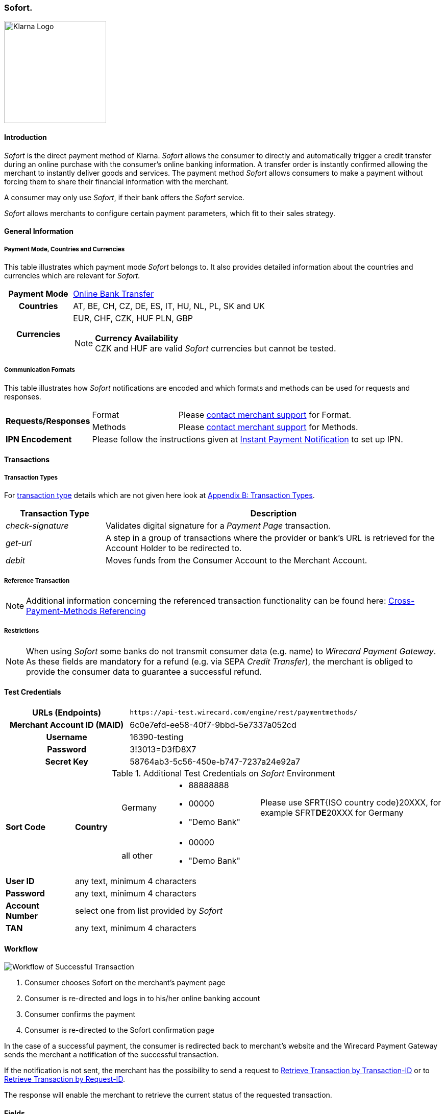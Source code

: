 [#Sofort]
=== Sofort.

image::images/11-31-sofort/Logo_Klarna_PayNow_128x192.png[Klarna Logo, 200, align="right"]

[#Sofort_Introduction]
==== Introduction
_Sofort_ is the direct payment method of Klarna. _Sofort_ allows the
consumer to directly and automatically trigger a credit transfer
during an online purchase with the consumer's online banking
information. A transfer order is instantly confirmed allowing the
merchant to instantly deliver goods and services. The payment method
_Sofort_ allows consumers to make a payment without forcing them to
share their financial information with the merchant.

A consumer may only use _Sofort_, if their bank offers the _Sofort_
service.

_Sofort_ allows merchants to configure certain payment parameters,
which fit to their sales strategy.

[#Sofort_GeneralInformation]
==== General Information

[#Sofort_PaymentMode]
===== Payment Mode, Countries and Currencies

This table illustrates which payment mode _Sofort_ belongs to. It also
provides detailed information about the countries and currencies which
are relevant for _Sofort._

[cols="20h,80"]
|===
| Payment Mode |<<PaymentMethods_PaymentMode_OnlineBankTransfer, Online Bank Transfer>>
|Countries |AT, BE, CH, CZ, DE, ES, IT, HU, NL, PL, SK and UK
|Currencies a|EUR, CHF, CZK, HUF PLN, GBP

[NOTE]
*Currency Availability* +
CZK and HUF are valid _Sofort_ currencies but cannot be tested.

|===

[#Sofort_CommunicationFormats]
===== Communication Formats

This table illustrates how _Sofort_ notifications are encoded and
which formats and methods can be used for requests and responses.

[cols="20,20,60"]
|===
.2+| *Requests/Responses* | Format | Please <<ContactUs, contact merchant support>> for Format.
                        | Methods | Please <<ContactUs, contact merchant support>> for Methods.
| *IPN Encodement*     2+| Please follow the instructions given at
<<GeneralPlatformFeatures_IPN, Instant Payment Notification>> to set up IPN.
|===

[#Sofort_Transactions]
==== Transactions

[#Sofort_TransactionTypes]
===== Transaction Types

For <<Glossary_TransactionType, transaction type>> details which are not given here look
at <<AppendixB, Appendix B: Transaction Types>>.  

[cols="25,85"]
|===
|Transaction Type |Description

|_check-signature_ |Validates digital signature for a _Payment Page_
transaction.

|_get-url_ |A step in a group of transactions where the provider or
bank's URL is retrieved for the Account Holder to be redirected to.

|_debit_ |Moves funds from the Consumer Account to the Merchant Account.
|===

[#Sofort_ReferenceTransaction]
===== Reference Transaction

NOTE: Additional information concerning the referenced transaction
functionality can be found here: <<GeneralPlatformFeatures_CrossPayment,
Cross-Payment-Methods Referencing>>

[#Sofort_Restrictions]
===== Restrictions

NOTE: When using _Sofort_ some banks do not transmit consumer data (e.g.
name) to _Wirecard Payment Gateway_. As these fields are mandatory for a
refund (e.g. via SEPA _Credit Transfer_), the merchant is obliged to
provide the consumer data to guarantee a successful refund. +

[#Sofort_TestCredentials]
==== Test Credentials

[cols="35h,65"]
|===
| URLs (Endpoints) | ``\https://api-test.wirecard.com/engine/rest/paymentmethods/``
| Merchant Account ID (MAID) | 6c0e7efd-ee58-40f7-9bbd-5e7337a052cd
| Username | 16390-testing
| Password | 3!3013=D3fD8X7
| Secret Key | 58764ab3-5c56-450e-b747-7237a24e92a7
|===

[#Sofort_AdditionalCredentials]
.Additional Test Credentials on _Sofort_ Environment

[cols="15,10,10,20,40"]
|===
.2+| *Sort Code* .2+| *Country* | Germany
                                        a| - 88888888
                                           - 00000
                                           - "Demo Bank"
                            | Please use SFRT{ISO country code}20XXX, for example SFRT**DE**20XXX for Germany

                            | all other a| - 00000
                                           - "Demo Bank"
                                           |
| *User ID* 4+| any text, minimum 4 characters
| *Password* 4+| any text, minimum 4 characters
| *Account Number* 4+| select one from list provided by _Sofort_
| *TAN* 4+| any text, minimum 4 characters
|===


[#Sofort_Workflow]
==== Workflow

image::images/11-31-sofort/Sofort_successful_transaction.png[Workflow of Successful Transaction]

. Consumer chooses Sofort on the merchant's payment page
. Consumer is re-directed and logs in to his/her online banking account
. Consumer confirms the payment
. Consumer is re-directed to the Sofort confirmation page
//-

In the case of a successful payment, the consumer is redirected back to
merchant's website and the Wirecard Payment Gateway sends the merchant a
notification of the successful transaction.

If the notification is not sent, the merchant has the possibility to
send a request to <<GeneralPlatformFeatures_RetrieveTransaction_TransactionID, Retrieve Transaction by Transaction-ID>>
or to <<GeneralPlatformFeatures_RetrieveTransaction_RequestID, Retrieve Transaction by Request-ID>>.

The response will enable the merchant to retrieve the current status of
the requested transaction.


[#Sofort_Fields]
==== Fields

The following elements are mandatory (M), optional (O) or conditional
\(C) for sending request/response/notification.

[cols="15,10,10,10,10,10,35"]
|===
| Field | Request | Response | Notification | Data Type | Size | Description

| merchant-account-id   | M | M | M | String | 36  | Unique identifier for a merchant account.
| transaction-id        |   | M | M | String | 36  | The Transaction ID is the unique identifier for a transaction. It is generated by Wirecard.
| request-id            | M | M | M | String | 150 | This is the identification number of the request. It has to be unique for each request.
| transaction-type      | M | M | M | String | 30  | This is the type for a transaction.
| transaction-state     |   | M | M | String | 12  | This is the status of a transaction.
| completion-time-stamp |   | M | M | dateTime |   | This is the timestamp of completion of request.
| status.code           |   | M | M | String | 12  | This is the code of the status of a transaction.
| status.description    |   | M | M | String | 256 | This is the description to the status code of a transaction.
| status.severity       |   | M | M | String | 20  | This field gives information if a status is a warning, an error or
an information.
| statuses.Status       |   | M | M | String | 12  | This is the status of a transaction.
| requested-amount      | M | M | M | Decimal | 18.3 | This is the amount of the transaction. The amount of the decimal place
is dependent of the currency.
| parent-transaction-id | O | O | O | String | 36 | Transaction ID of the first transaction of a payment.
| account-holder.address.city | O | O | O | String | 32 | This is the end-consumer's city.
| account-holder.address.Country | O | O | O | String | 3 | This is the end-consumer's country.
| account-holder.address.postal-code | O | O | O | String | 16 | This is the end-consumer's postal code.
| account-holder.address.state   | O | O | O | String | 32 | This is the end-consumer's state.
| account-holder.address.street1 | O | O | O | String | 128 | This is the first part of the end-consumer's street.
| account-holder.address.street2 | O | O | O | String | 128 | This is the second part of the end-consumer's street.
| account-holder.date-of-birth   | O | O | O | Date   | 0   | This is the end-consumer's birth date.
| account-holder.email        | C | C | C | String | 64 | This is the end-consumer's email address. It is mandatory if the field
wallet-account-id is not sent in the initial request.
| account-holder.first-Name   | O | O | O | String | 27 | This is the first name of the end-consumer. The maximum size
of first-name and last-name in combination is 27 characters.
| account-holder.gender       | O | O | O | String | 1  | This is the end-consumer's gender.
| account-holder.last-Name    | O | O | O | String | 27 |This is the last name of the end-consumer. The maximum size of
first-name and last-name in combination is 27 characters.
| account-holder.phone        | O | O | O | String | 32 | This is the phone number of the end-consumer.
| bank-account.iban           | C | C | C | String | 32 | This is the Business Identifier Code of the bank of the end-consumer.
This parameter has to be filled in case this element is sent in the
request. Allowed are the following characters:
([a-zA-Z]\{4}[a-zA-Z]\{2}[a-zA-Z0-9]\{2}([a-zA-Z0-9]\{3})?)
| bank-account.bic            | C | C | C | String | 32 | This is the Business Identifier Code of the bank of the end-consumer.
This parameter has to be filled in case this element is sent in the
request. Allowed are the following characters:
([a-zA-Z]\{4}[a-zA-Z]\{2}[a-zA-Z0-9]\{2}([a-zA-Z0-9]\{3})?)
| bank-account.bank-name      |   | O | O | String | 50 | The name of the bank as returned by Sofort. To enable/disable this
field, <<ContactUs, contact merchant support>>.
| ip-address   | O | O | O | String | 15 | The global (internet) IP address of the consumers computer.
| order-number | M | M | M | String | 64 | This is the order number of the merchant.
| order-Detail | O | O | O | String | 65535 | This is a field for details of an order filled by the merchant.
| descriptor   | M | M | M | String | 27 | Description on the settlement of the account holder’s account about a
transaction. The following characters are allowed: umlaut, -
'0-9','a-z','A-Z',' ' , '+',',','-','.'
| notifications.notification@url  | O | O | O | String | 256 | The URL to be used for the Instant Payment Notification. It overwrites
the notification URL that is set up in the merchant configuration.
| custom-field.field-name  | O | O | O | String | 36 | This is the name of the custom field.
| custom-field.field-value | O | O | O | String | 256 | This is the content of the custom field. In this field the merchant can
send additional information.
| payment-methods.payment-method@name  | M | M | M | String | 15 | This is the name of the payment method that that is chosen from the
end-consumer. _Value Sofort. should be used._
| api-id                   |   |   | M | String |   | The API id is always returned in the notification.
| instrument-country       | O | O | O | String | 2 | The instrument country is extracted from the IBAN.
| processing-redirect-URL  | O | O | O | String | 256 | The URL to which the consumer will be redirected after he has fulfilled
his payment. This is normally a page on the merchant's website.
| cancel-redirect-URL      | M | M | M | String | 256 | The URL to which the consumer will be re-directed after he has cancelled
a payment. This is normally a page on the merchant's Website.
| success-redirect-URL     | M | M | M | String | 256 | The URL to which the consumer will be re-directed after a successful
payment. This is normally a success confirmation page on the merchant's website.
| Signature                |   |   | M | String |     | The Signature info, consisting of SignedInfo, SignatureValue and
KeyInfo.
|===


[#Sofort_StatusCodes]
==== Status Codes

[%autowidth]
|===
| Status Code | Provider Code Description

| 200.0000 | Transaction ok - consumer protection applied.
| 201.0000 | Transaction OK
| 201.1126 | Transaction OK
| 500.1052 | A Provider is unavailable.
| 500.1088 | The requested function is not supported.
| 500.1094 | The Merchant Account is not properly configured for processing. Please contact technical support.
| 500.1099 | Transaction processing refused. Please contact technical support.
| 500.1108 | Transaction processing aborted.
| 500.1109 | Malformed/Invalid Parameter. Please check your input.
| 500.1127 | Failed confirmation received from the third party.
| 501.999  | The acquirer returned an unknown response. Please contact technical support.  
| 500.2100 | Request processing failure.
| 500.2380 | Account blacklist check failure.
| 500.2417 | Unknown bank account
|===


[#Sofort_AdditionalFeatures]
==== Additional Features

[#Sofort_AdditionalFeatures_TimeFrame]
===== Configure the Transaction Time Frame

[NOTE]
====
- The merchant may configure the time frame in which the consumer has to
complete the transaction. The time frame may last from 2 minutes up to
30 minutes. The default value is 30 minutes.
- For values outside of this time frame the respective minimum or maximum
will be set (e.g. for 36 minutes the maximum of 30 minutes is set)
- When reaching the timeout the transaction will be aborted and the
consumer cannot finalize the purchase with the merchant.
====

[#Sofort_AdditionalFeatures_SofortLook]
===== The Look of _Sofort._ on the Merchant's Website

_Sofort_ requires merchants to follow certain guidelines when offering
the payment method on their website.

_Sofort_ recommends to place a link instead of the badge. By using the
link, _Sofort_. will host the badge and update it automatically on the
merchant's web site.

_Sofort_ provides the badges in two formats and allows individual
sizes:

- The format is either svg or png. It is the merchant's decision which
format to use by setting the correct file extension.
- Using png determines the size directly according to the format.
Leaving the size blank, the badge will be delivered with the standard
width of 100 pixel.
- _Sofort_ suggests a width between 100 and 300 pixel. To change the
width from 100 pixel to e.g. 300 pixel, add "?width=300" directly after
the format.
//-

The following is the general form of the link to the badge:

``\https://cdn.klarna.com/1.0/shared/image/generic/badge/xx_XX/[name_of_the_badge]/standard/pink.[format][size]``

[#Sofort_Examples]
====== Examples

. Use the _Sofort_ badge with the svg format and the standard size:

``\https://cdn.klarna.com/1.0/shared/image/generic/badge/xx_XX/pay_now/standard/pink.svg``
[start=2]
. Display the badge with the png format and the size 300 pixel:

``\https://cdn.klarna.com/1.0/shared/image/generic/badge/xx_XX/pay_now/standard/pink.png?width=300``

[#Sofort_Samples]
==== Samples

Go to <<GeneralPlatformFeatures_IPN_NotificationExamples, Notification Examples>>, if you want to see corresponding notification samples.

.XML Get-Url Request (Successful)

[source,xml]
----
<?xml version="1.0" encoding="utf-8" standalone="yes"?>
<payment xmlns="http://www.elastic-payments.com/schema/payment">
   <merchant-account-id>6c0e7efd-ee58-40f7-9bbd-5e7337a052cd</merchant-account-id>
       <request-id>${unique for each request}</request-id>
   <transaction-type>get-url</transaction-type>
   <requested-amount currency="EUR">1.01</requested-amount>
   <payment-methods>
       <payment-method name="sofortbanking" />
   </payment-methods>
   <descriptor>FANZEE XRZ-1282</descriptor>
   <success-redirect-url>http://127.0.0.1:8080/success</success-redirect-url>
   <cancel-redirect-url>http://127.0.0.1:8080/cancel</cancel-redirect-url>
</payment>
----

.XML Get-Url Response (Successful)

[source,xml]
----
<?xml version="1.0" encoding="utf-8" standalone="yes"?>
<payment xmlns="http://www.elastic-payments.com/schema/payment" xmlns:ns2="http://www.elastic-payments.com/schema/epa/transaction">
  <merchant-account-id>6c0e7efd-ee58-40f7-9bbd-5e7337a052cd</merchant-account-id>
  <transaction-id>a712ab53-2eaf-46ed-bc4f-8da660425b20</transaction-id>
  <request-id>e77075b2-edd1-459e-acd8-c5014fe2348d</request-id>
  <transaction-type>get-url</transaction-type>
  <transaction-state>success</transaction-state>
  <completion-time-stamp>2018-04-13T10:27:48.000Z</completion-time-stamp>
  <statuses>
    <status code="201.0000" description="The resource was successfully created." severity="information" />
  </statuses>
  <requested-amount currency="EUR">1.01</requested-amount>
  <descriptor>FANZEE XRZ-1282</descriptor>
  <payment-methods>
    <payment-method url="https://www.sofort.com/payment/go/fef1b8eea14b54c102440984b49a502115db9523" name="sofortbanking" />
  </payment-methods>
  <cancel-redirect-url>http://127.0.0.1:8080/cancel</cancel-redirect-url>
  <success-redirect-url>http://127.0.0.1:8080/success</success-redirect-url>
</payment>
<?xml version="1.0" encoding="utf-8" standalone="yes"?>
<payment xmlns="http://www.elastic-payments.com/schema/payment" xmlns:ns2="http://www.elastic-payments.com/schema/epa/transaction">
  <merchant-account-id>6c0e7efd-ee58-40f7-9bbd-5e7337a052cd</merchant-account-id>
  <transaction-id>a712ab53-2eaf-46ed-bc4f-8da660425b20</transaction-id>
  <request-id>e77075b2-edd1-459e-acd8-c5014fe2348d</request-id>
  <transaction-type>get-url</transaction-type>
  <transaction-state>success</transaction-state>
  <completion-time-stamp>2018-04-13T10:27:48.000Z</completion-time-stamp>
  <statuses>
    <status code="201.0000" description="The resource was successfully created." severity="information" />
  </statuses>
  <requested-amount currency="EUR">1.01</requested-amount>
  <descriptor>FANZEE XRZ-1282</descriptor>
  <payment-methods>
    <payment-method url="https://www.sofort.com/payment/go/fef1b8eea14b54c102440984b49a502115db9523" name="sofortbanking" />
  </payment-methods>
  <cancel-redirect-url>http://127.0.0.1:8080/cancel</cancel-redirect-url>
  <success-redirect-url>http://127.0.0.1:8080/success</success-redirect-url>
</payment>
----

.XML Get-Url Request (Failure)

[source,xml]
----
<?xml version="1.0" encoding="utf-8" standalone="yes"?>
<payment xmlns="http://www.elastic-payments.com/schema/payment">
   <merchant-account-id>6c0e7efd-ee58-40f7-9bbd-5e7337a052cd</merchant-account-id>
       <request-id>${unique for each request}</request-id>
   <transaction-type>get-url</transaction-type>
   <requested-amount currency="EUR">0</requested-amount>
   <payment-methods>
  <payment-method name="sofortbanking" />
 </payment-methods>
   <descriptor>Free Gift</descriptor>
   <success-redirect-url>http://127.0.0.1:8080/success</success-redirect-url>
   <cancel-redirect-url>http://127.0.0.1:8080/cancel</cancel-redirect-url>
</payment>
----

.XML Get-Url Response (Failure)

[source,xml]
----
<?xml version="1.0" encoding="utf-8" standalone="yes"?>
<payment xmlns="http://www.elastic-payments.com/schema/payment" xmlns:ns2="http://www.elastic-payments.com/schema/epa/transaction">
 <merchant-account-id>6c0e7efd-ee58-40f7-9bbd-5e7337a052cd</merchant-account-id>
 <transaction-id>b53705c1-852d-49a3-bf94-98a5cc02fb3d</transaction-id>
 <request-id>3a75519f-bb4e-41a0-824e-a37929c23c20</request-id>
 <transaction-type>get-url</transaction-type>
 <transaction-state>failed</transaction-state>
 <completion-time-stamp>2018-04-13T10:33:40.000Z</completion-time-stamp>
 <statuses>
  <status code="400.1013" description="The Requested Amount is below the minimum required for this Merchant Account.  Please check your input and try again." severity="error" />
 </statuses>
 <requested-amount currency="EUR">0</requested-amount>
 <descriptor>Free Gift</descriptor>
 <payment-methods>
  <payment-method name="sofortbanking" />
 </payment-methods>
 <cancel-redirect-url>http://127.0.0.1:8080/cancel</cancel-redirect-url>
 <success-redirect-url>http://127.0.0.1:8080/success</success-redirect-url>
</payment>
----
